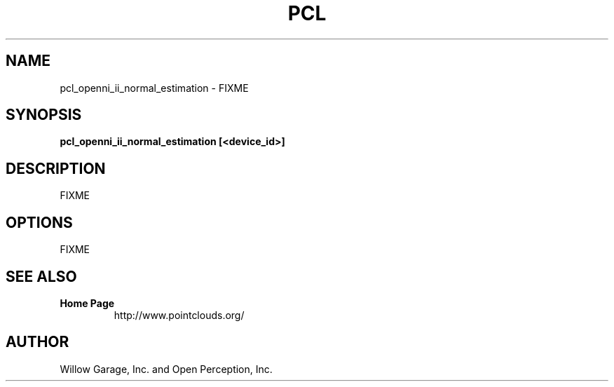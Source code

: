 .TH PCL 1

.SH NAME

pcl_openni_ii_normal_estimation \- FIXME

.SH SYNOPSIS

.B pcl_openni_ii_normal_estimation [<device_id>]

.SH DESCRIPTION

FIXME

.SH OPTIONS

FIXME

.SH SEE ALSO

.TP
.B Home Page
http://www.pointclouds.org/

.SH AUTHOR

Willow Garage, Inc. and Open Perception, Inc.
